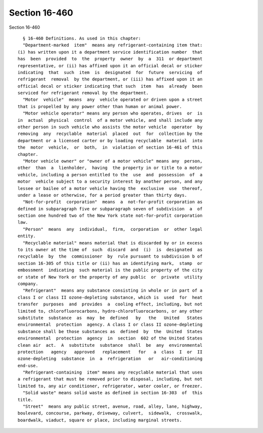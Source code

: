 Section 16-460
==============

Section 16-460 ::    
        
     
        § 16-460 Definitions. As used in this chapter:
        "Department-marked  item"  means any refrigerant-containing item that:
      (i) has written upon it a department service identification number  that
      has  been  provided  to  the  property  owner  by  a  311  or department
      representative, or (ii) has affixed upon it an official decal or sticker
      indicating  that  such  item  is  designated  for  future  servicing  of
      refrigerant  removal  by the department, or (iii) has affixed upon it an
      official decal or sticker indicating that such  item  has  already  been
      serviced for refrigerant removal by the department.
        "Motor  vehicle"  means  any  vehicle operated or driven upon a street
      that is propelled by any power other than human or animal power.
        "Motor vehicle operator" means any person who operates, drives  or  is
      in  actual  physical  control  of a motor vehicle, and shall include any
      other person in such vehicle who assists the motor vehicle  operator  by
      removing  any  recyclable  material  placed  out  for  collection by the
      department or a licensed carter or by loading recyclable  material  into
      the  motor  vehicle,  or  both,  in  violation of section 16-461 of this
      chapter.
        "Motor vehicle owner" or "owner of a motor vehicle" means any  person,
      other  than  a  lienholder,  having  the property in or title to a motor
      vehicle, including a person entitled to the  use  and  possession  of  a
      motor  vehicle subject to a security interest by another person, and any
      lessee or bailee of a motor vehicle having the  exclusive  use  thereof,
      under a lease or otherwise, for a period greater than thirty days.
        "Not-for-profit  corporation"  means  a  not-for-profit corporation as
      defined in subparagraph five or subparagraph seven of subdivision  a  of
      section one hundred two of the New York state not-for-profit corporation
      law.
        "Person"  means  any  individual,  firm,  corporation  or  other legal
      entity.
        "Recyclable material" means material that is discarded by or in excess
      to its owner at the time of  such  discard  and  (i)  is  designated  as
      recyclable  by  the  commissioner  by  rule pursuant to subdivision b of
      section 16-305 of this title or (ii) has an identifying mark,  stamp  or
      embossment  indicating  such material is the public property of the city
      or state of New York or the property of any public  or  private  utility
      company.
        "Refrigerant"  means any substance consisting in whole or in part of a
      class I or class II ozone-depleting substance, which is  used  for  heat
      transfer  purposes  and  provides  a  cooling effect, including, but not
      limited to, chlorofluorocarbons, hydro-chlorofluorocarbons, or any other
      substitute  substance  as  may  be  defined   by   the   United   States
      environmental  protection  agency. A class I or class II ozone-depleting
      substance shall be those substances as  defined  by  the  United  States
      environmental  protection  agency  in  section  602 of the United States
      clean air  act.  A  substitute  substance  shall  be  any  environmental
      protection   agency   approved   replacement   for   a  class  I  or  II
      ozone-depleting  substance  in  a  refrigeration   or   air-conditioning
      end-use.
        "Refrigerant-containing  item" means any recyclable material that uses
      a refrigerant that must be removed prior to disposal, including, but not
      limited to, any air conditioner, refrigerator, water cooler, or freezer.
        "Solid waste" means solid waste as defined in section 16-303  of  this
      title.
        "Street"  means any public street, avenue, road, alley, lane, highway,
      boulevard, concourse, parkway, driveway, culvert,  sidewalk,  crosswalk,
      boardwalk, viaduct, square or place, including marginal streets.
    
    
    
    
    
    
    